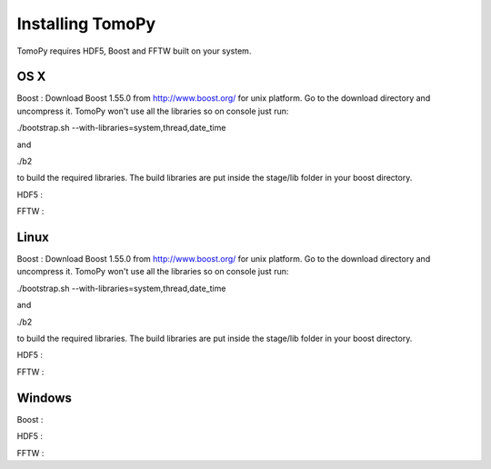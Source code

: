 Installing TomoPy
=================

TomoPy requires HDF5, Boost and FFTW built on your system. 

OS X
----

Boost : Download Boost 1.55.0 from http://www.boost.org/ for
unix platform. Go to the download directory and uncompress it. TomoPy
won't use all the libraries so on console just run: 

./bootstrap.sh --with-libraries=system,thread,date_time

and

./b2

to build the required libraries. The build libraries are put 
inside the stage/lib folder in your boost directory.

HDF5 :

FFTW :


Linux
-----

Boost : Download Boost 1.55.0 from http://www.boost.org/ for
unix platform. Go to the download directory and uncompress it. TomoPy
won't use all the libraries so on console just run: 

./bootstrap.sh --with-libraries=system,thread,date_time

and

./b2

to build the required libraries. The build libraries are put 
inside the stage/lib folder in your boost directory.

HDF5 :

FFTW :

Windows 
-------
Boost :

HDF5 :

FFTW :
